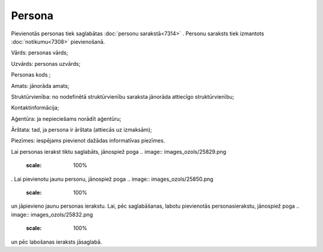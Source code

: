 .. 7305 Persona*********** 
Pievienotās personas tiek saglabātas :doc:`personu sarakstā<7314>` .
Personu saraksts tiek izmantots :doc:`notikumu<7308>` pievienošanā.



.. image:: images_ozols/26187.jpg
    :scale: 100%




Vārds: personas vārds;

Uzvārds: personas uzvārds;

Personas kods ;

Amats: jānorāda amats;

Struktūrvienība: no nodefinētā struktūrvienību saraksta jānorāda
attiecīgo struktūrvienību;

Kontaktinformācija;

Aģentūra: ja nepieciešams norādīt aģentūru;

Ārštata: tad, ja persona ir ārštata (attiecās uz izmaksām);

Piezīmes: iespējams pievienot dažādas informatīvas piezīmes.

Lai personas ierakst tiktu saglabāts, jānospiež poga .. image::
images_ozols/25829.png
    :scale: 100%
. Lai pievienotu jaunu personu, jānospiež poga .. image::
images_ozols/25850.png
    :scale: 100%
un jāpievieno jaunu personas ierakstu. Lai, pēc saglabāšanas, labotu
pievienotās personasierakstu, jānospiež poga .. image::
images_ozols/25832.png
    :scale: 100%
un pēc labošanas ieraksts jāsaglabā.

 .. toctree::   :maxdepth: 4    7324.rst